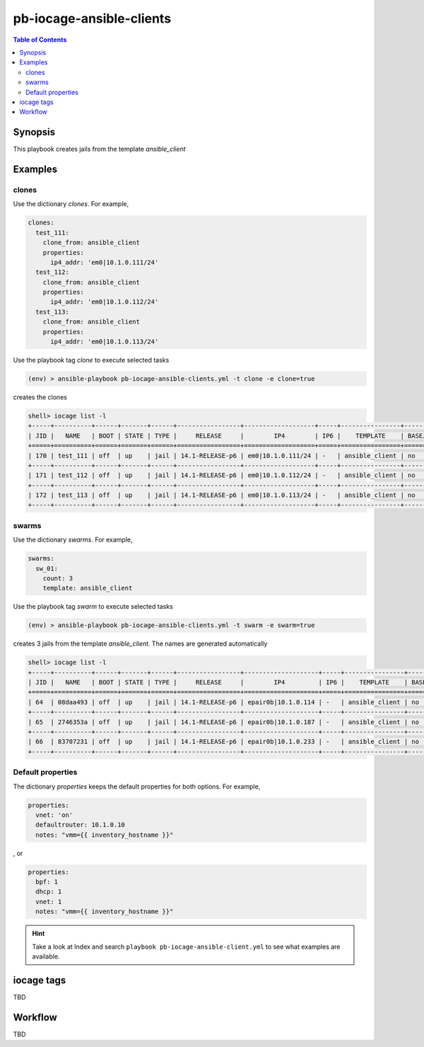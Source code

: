 .. _ug_pb-iocage-ansible-client:

pb-iocage-ansible-clients
-------------------------

.. contents:: Table of Contents
   :depth: 3

.. index:: single: playbook pb-iocage-ansible-clients.yml; pb-iocage-ansible-clients

Synopsis
^^^^^^^^

This playbook creates jails from the template *ansible_client*

Examples
^^^^^^^^

clones
""""""

Use the dictionary *clones*. For example,

.. code-block:: yaml

  clones:
    test_111:
      clone_from: ansible_client
      properties:
        ip4_addr: 'em0|10.1.0.111/24'
    test_112:
      clone_from: ansible_client
      properties:
        ip4_addr: 'em0|10.1.0.112/24'
    test_113:
      clone_from: ansible_client
      properties:
        ip4_addr: 'em0|10.1.0.113/24'

Use the playbook tag *clone* to execute selected tasks

.. code-block:: sh

  (env) > ansible-playbook pb-iocage-ansible-clients.yml -t clone -e clone=true

creates the clones

.. code-block:: text

  shell> iocage list -l
  +-----+----------+------+-------+------+-----------------+-------------------+-----+----------------+----------+
  | JID |   NAME   | BOOT | STATE | TYPE |     RELEASE     |        IP4        | IP6 |    TEMPLATE    | BASEJAIL |
  +=====+==========+======+=======+======+=================+===================+=====+================+==========+
  | 170 | test_111 | off  | up    | jail | 14.1-RELEASE-p6 | em0|10.1.0.111/24 | -   | ansible_client | no       |
  +-----+----------+------+-------+------+-----------------+-------------------+-----+----------------+----------+
  | 171 | test_112 | off  | up    | jail | 14.1-RELEASE-p6 | em0|10.1.0.112/24 | -   | ansible_client | no       |
  +-----+----------+------+-------+------+-----------------+-------------------+-----+----------------+----------+
  | 172 | test_113 | off  | up    | jail | 14.1-RELEASE-p6 | em0|10.1.0.113/24 | -   | ansible_client | no       |
  +-----+----------+------+-------+------+-----------------+-------------------+-----+----------------+----------+


swarms
""""""
  
Use the dictionary *swarms*. For example,

.. code-block:: yaml

  swarms:
    sw_01:
      count: 3
      template: ansible_client

Use the playbook tag *swarm* to execute selected tasks

.. code-block:: sh

  (env) > ansible-playbook pb-iocage-ansible-clients.yml -t swarm -e swarm=true

creates 3 jails from the template *ansible_client*. The names are generated automatically 

.. code-block:: text

  shell> iocage list -l
  +-----+----------+------+-------+------+-----------------+--------------------+-----+----------------+----------+
  | JID |   NAME   | BOOT | STATE | TYPE |     RELEASE     |        IP4         | IP6 |    TEMPLATE    | BASEJAIL |
  +=====+==========+======+=======+======+=================+====================+=====+================+==========+
  | 64  | 08daa493 | off  | up    | jail | 14.1-RELEASE-p6 | epair0b|10.1.0.114 | -   | ansible_client | no       |
  +-----+----------+------+-------+------+-----------------+--------------------+-----+----------------+----------+
  | 65  | 2746353a | off  | up    | jail | 14.1-RELEASE-p6 | epair0b|10.1.0.187 | -   | ansible_client | no       |
  +-----+----------+------+-------+------+-----------------+--------------------+-----+----------------+----------+
  | 66  | 83707231 | off  | up    | jail | 14.1-RELEASE-p6 | epair0b|10.1.0.233 | -   | ansible_client | no       |
  +-----+----------+------+-------+------+-----------------+--------------------+-----+----------------+----------+

Default properties
""""""""""""""""""

The dictionary *properties* keeps the default properties for both options. For example,

.. code-block:: yaml

  properties:
    vnet: 'on'
    defaultrouter: 10.1.0.10
    notes: "vmm={{ inventory_hostname }}"

, or

.. code-block:: yaml

  properties:
    bpf: 1
    dhcp: 1
    vnet: 1
    notes: "vmm={{ inventory_hostname }}"

.. hint::

   Take a look at Index and search ``playbook pb-iocage-ansible-client.yml`` to see what examples
   are available.

iocage tags
^^^^^^^^^^^

TBD

Workflow
^^^^^^^^

TBD
